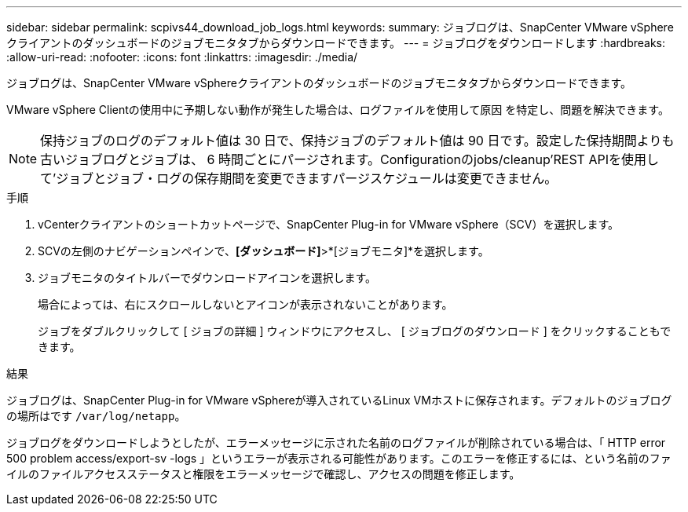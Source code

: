---
sidebar: sidebar 
permalink: scpivs44_download_job_logs.html 
keywords:  
summary: ジョブログは、SnapCenter VMware vSphereクライアントのダッシュボードのジョブモニタタブからダウンロードできます。 
---
= ジョブログをダウンロードします
:hardbreaks:
:allow-uri-read: 
:nofooter: 
:icons: font
:linkattrs: 
:imagesdir: ./media/


[role="lead"]
ジョブログは、SnapCenter VMware vSphereクライアントのダッシュボードのジョブモニタタブからダウンロードできます。

VMware vSphere Clientの使用中に予期しない動作が発生した場合は、ログファイルを使用して原因 を特定し、問題を解決できます。


NOTE: 保持ジョブのログのデフォルト値は 30 日で、保持ジョブのデフォルト値は 90 日です。設定した保持期間よりも古いジョブログとジョブは、 6 時間ごとにパージされます。Configurationのjobs/cleanup'REST APIを使用して'ジョブとジョブ・ログの保存期間を変更できますパージスケジュールは変更できません。

.手順
. vCenterクライアントのショートカットページで、SnapCenter Plug-in for VMware vSphere（SCV）を選択します。
. SCVの左側のナビゲーションペインで、*[ダッシュボード]*>*[ジョブモニタ]*を選択します。
. ジョブモニタのタイトルバーでダウンロードアイコンを選択します。
+
場合によっては、右にスクロールしないとアイコンが表示されないことがあります。

+
ジョブをダブルクリックして [ ジョブの詳細 ] ウィンドウにアクセスし、 [ ジョブログのダウンロード ] をクリックすることもできます。



.結果
ジョブログは、SnapCenter Plug-in for VMware vSphereが導入されているLinux VMホストに保存されます。デフォルトのジョブログの場所はです `/var/log/netapp`。

ジョブログをダウンロードしようとしたが、エラーメッセージに示された名前のログファイルが削除されている場合は、「 HTTP error 500 problem access/export-sv -logs 」というエラーが表示される可能性があります。このエラーを修正するには、という名前のファイルのファイルアクセスステータスと権限をエラーメッセージで確認し、アクセスの問題を修正します。
